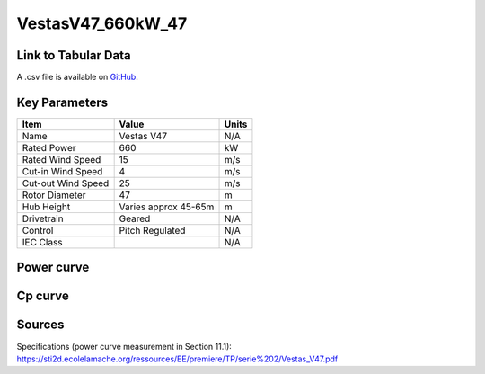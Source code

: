 VestasV47_660kW_47
==================

====================
Link to Tabular Data
====================

A .csv file is available on `GitHub <https://github.com/NREL/turbine-models/blob/master/Onshore/VestasV47_660kW_47.csv>`_.

==============
Key Parameters
==============

+------------------------+-------------------------+----------------+
| Item                   | Value                   | Units          |
+========================+=========================+================+
| Name                   | Vestas V47              | N/A            |
+------------------------+-------------------------+----------------+
| Rated Power            | 660                     | kW             |
+------------------------+-------------------------+----------------+
| Rated Wind Speed       | 15                      | m/s            |
+------------------------+-------------------------+----------------+
| Cut-in Wind Speed      | 4                       | m/s            |
+------------------------+-------------------------+----------------+
| Cut-out Wind Speed     | 25                      | m/s            |
+------------------------+-------------------------+----------------+
| Rotor Diameter         | 47                      | m              |
+------------------------+-------------------------+----------------+
| Hub Height             | Varies approx 45-65m    | m              |
+------------------------+-------------------------+----------------+
| Drivetrain             | Geared                  | N/A            |
+------------------------+-------------------------+----------------+
| Control                | Pitch Regulated         | N/A            |
+------------------------+-------------------------+----------------+
| IEC Class              |                         | N/A            |
+------------------------+-------------------------+----------------+

===========
Power curve
===========

.. image:: C:\\Users\\pduffy\\Documents\\Projects\\Turbines\\wind-turbine-archive-dev\\docs\\source\\images\\VestasV47_660kW_47_Power.png
  :width: 800

========
Cp curve
========

.. image:: C:\\Users\\pduffy\\Documents\\Projects\\Turbines\\wind-turbine-archive-dev\\docs\\source\\images\\VestasV47_660kW_47_Cp.png
  :width: 800

=======
Sources
=======

Specifications (power curve measurement in Section 11.1):
https://sti2d.ecolelamache.org/ressources/EE/premiere/TP/serie%202/Vestas_V47.pdf